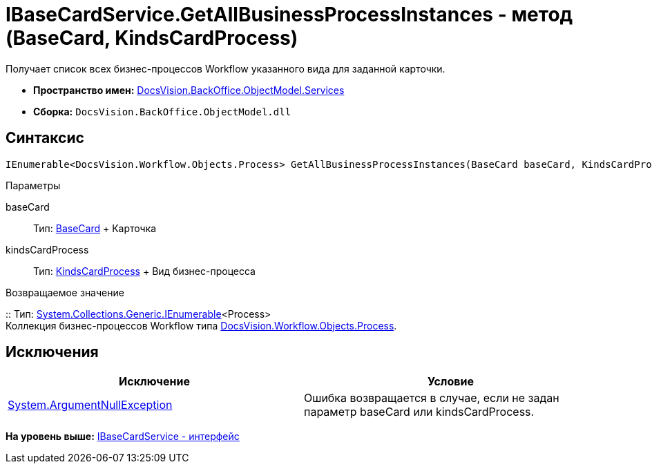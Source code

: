 = IBaseCardService.GetAllBusinessProcessInstances - метод (BaseCard, KindsCardProcess)

Получает список всех бизнес-процессов Workflow указанного вида для заданной карточки.

* [.keyword]*Пространство имен:* xref:Services_NS.adoc[DocsVision.BackOffice.ObjectModel.Services]
* [.keyword]*Сборка:* [.ph .filepath]`DocsVision.BackOffice.ObjectModel.dll`

== Синтаксис

[source,pre,codeblock,language-csharp]
----
IEnumerable<DocsVision.Workflow.Objects.Process> GetAllBusinessProcessInstances(BaseCard baseCard, KindsCardProcess kindsCardProcess)
----

Параметры

baseCard::
  Тип: xref:../BaseCard_CL.adoc[BaseCard]
  +
  Карточка
kindsCardProcess::
  Тип: xref:../KindsCardProcess_CL.adoc[KindsCardProcess]
  +
  Вид бизнес-процесса

Возвращаемое значение

::
  Тип: http://msdn.microsoft.com/ru-ru/library/9eekhta0.aspx[System.Collections.Generic.IEnumerable]<Process>
  +
  Коллекция бизнес-процессов Workflow типа xref:../../../Workflow/Objects/Process_CL.adoc[DocsVision.Workflow.Objects.Process].

== Исключения

[cols=",",options="header",]
|===
|Исключение |Условие
|http://msdn.microsoft.com/ru-ru/library/system.argumentnullexception.aspx[System.ArgumentNullException] |Ошибка возвращается в случае, если не задан параметр baseCard или kindsCardProcess.
|===

*На уровень выше:* xref:../../../../../api/DocsVision/BackOffice/ObjectModel/Services/IBaseCardService_IN.adoc[IBaseCardService - интерфейс]
